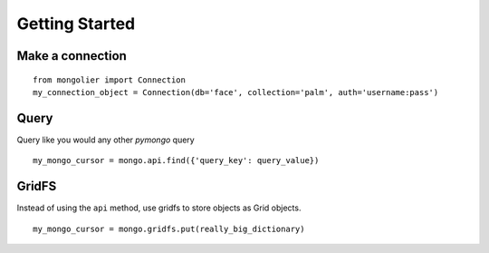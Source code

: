 Getting Started
===============

Make a connection
-----------------

::

    from mongolier import Connection
    my_connection_object = Connection(db='face', collection='palm', auth='username:pass')

Query
-----

Query like you would any other `pymongo` query

::

    my_mongo_cursor = mongo.api.find({'query_key': query_value})

GridFS
------

Instead of using the ``api`` method, use gridfs to store objects as Grid objects.

::

    my_mongo_cursor = mongo.gridfs.put(really_big_dictionary)